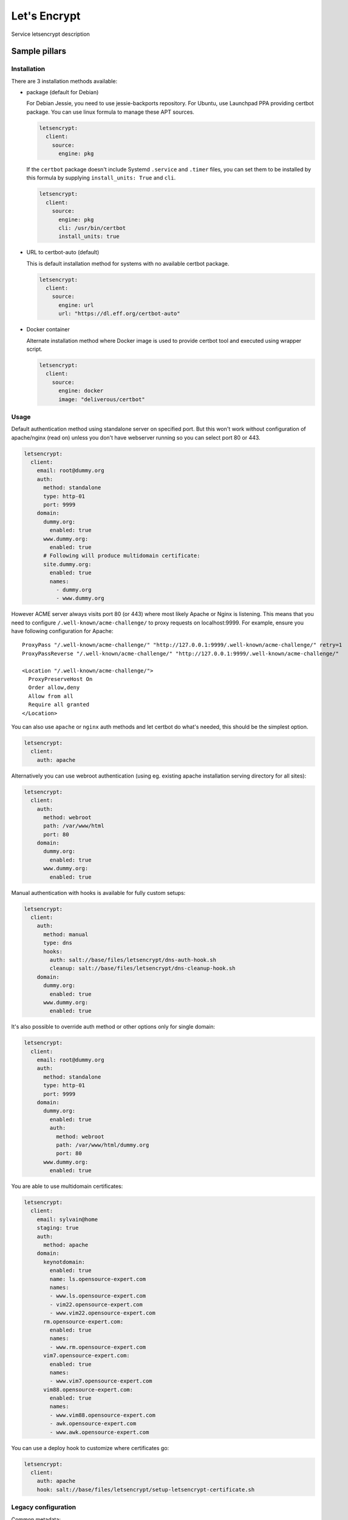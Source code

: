 
=============
Let's Encrypt
=============

Service letsencrypt description

Sample pillars
==============

Installation
------------

There are 3 installation methods available:

- package (default for Debian)

  For Debian Jessie, you need to use jessie-backports repository. For Ubuntu,
  use Launchpad PPA providing certbot package. You can use linux formula to
  manage these APT sources.

  .. code-block:: yaml

      letsencrypt:
        client:
          source:
            engine: pkg

  If the ``certbot`` package doesn't include Systemd ``.service`` and
  ``.timer`` files, you can set them to be installed by this formula by
  supplying ``install_units: True`` and ``cli``.

  .. code-block:: yaml

      letsencrypt:
        client:
          source:
            engine: pkg
            cli: /usr/bin/certbot
            install_units: true

- URL to certbot-auto (default)

  This is default installation method for systems with no available certbot
  package.

  .. code-block:: yaml

      letsencrypt:
        client:
          source:
            engine: url
            url: "https://dl.eff.org/certbot-auto"

- Docker container

  Alternate installation method where Docker image is used to provide certbot
  tool and executed using wrapper script.

  .. code-block:: yaml

      letsencrypt:
        client:
          source:
            engine: docker
            image: "deliverous/certbot"

Usage
-----

Default authentication method using standalone server on specified port.
But this won't work without configuration of apache/nginx (read on) unless you
don't have webserver running so you can select port 80 or 443.

.. code-block:: yaml

    letsencrypt:
      client:
        email: root@dummy.org
        auth:
          method: standalone
          type: http-01
          port: 9999
        domain:
          dummy.org:
            enabled: true
          www.dummy.org:
            enabled: true
          # Following will produce multidomain certificate:
          site.dummy.org:
            enabled: true
            names:
              - dummy.org
              - www.dummy.org

However ACME server always visits port 80 (or 443) where most likely Apache or
Nginx is listening. This means that you need to configure
``/.well-known/acme-challenge/`` to proxy requests on localhost:9999.
For example, ensure you have following configuration for Apache:

::

  ProxyPass "/.well-known/acme-challenge/" "http://127.0.0.1:9999/.well-known/acme-challenge/" retry=1
  ProxyPassReverse "/.well-known/acme-challenge/" "http://127.0.0.1:9999/.well-known/acme-challenge/"

  <Location "/.well-known/acme-challenge/">
    ProxyPreserveHost On
    Order allow,deny
    Allow from all
    Require all granted
  </Location>

You can also use ``apache`` or ``nginx`` auth methods and let certbot do
what's needed, this should be the simplest option.

.. code-block:: yaml

    letsencrypt:
      client:
        auth: apache

Alternatively you can use webroot authentication (using eg. existing apache
installation serving directory for all sites):

.. code-block:: yaml

    letsencrypt:
      client:
        auth:
          method: webroot
          path: /var/www/html
          port: 80
        domain:
          dummy.org:
            enabled: true
          www.dummy.org:
            enabled: true

Manual authentication with hooks is available for fully custom setups:

.. code-block:: yaml

    letsencrypt:
      client:
        auth:
          method: manual
          type: dns
          hooks: 
            auth: salt://base/files/letsencrypt/dns-auth-hook.sh
            cleanup: salt://base/files/letsencrypt/dns-cleanup-hook.sh
        domain:
          dummy.org:
            enabled: true
          www.dummy.org:
            enabled: true

It's also possible to override auth method or other options only for single
domain:

.. code-block:: yaml

    letsencrypt:
      client:
        email: root@dummy.org
        auth:
          method: standalone
          type: http-01
          port: 9999
        domain:
          dummy.org:
            enabled: true
            auth:
              method: webroot
              path: /var/www/html/dummy.org
              port: 80
          www.dummy.org:
            enabled: true

You are able to use multidomain certificates:

.. code-block:: yaml

    letsencrypt:
      client:
        email: sylvain@home
        staging: true
        auth:
          method: apache
        domain:
          keynotdomain:
            enabled: true
            name: ls.opensource-expert.com
            names:
            - www.ls.opensource-expert.com
            - vim22.opensource-expert.com
            - www.vim22.opensource-expert.com
          rm.opensource-expert.com:
            enabled: true
            names:
            - www.rm.opensource-expert.com
          vim7.opensource-expert.com:
            enabled: true
            names:
            - www.vim7.opensource-expert.com
          vim88.opensource-expert.com:
            enabled: true
            names:
            - www.vim88.opensource-expert.com
            - awk.opensource-expert.com
            - www.awk.opensource-expert.com

You can use a deploy hook to customize where certificates
go:

.. code-block:: yaml

    letsencrypt:
      client:
        auth: apache
        hook: salt://base/files/letsencrypt/setup-letsencrypt-certificate.sh
        
Legacy configuration
--------------------

Common metadata:

.. code-block:: yaml

    letsencrypt:
      client:
        enabled: true
        config: |
          host = https://acme-v01.api.letsencrypt.org/directory
          email = webmaster@example.com
          authenticator = webroot
          webroot-path = /var/lib/www
          agree-tos = True
          renew-by-default = True
        domainset:
          www:
            - example.com
            - www.example.com
          mail:
            - imap.example.com
            - smtp.example.com
            - mail.example.com
          intranet:
            - intranet.example.com

Example of authentication via another port without stopping nginx server::

    location /.well-known/acme-challenge/ {
        proxy_set_header X-Forwarded-For $proxy_add_x_forwarded_for;
        proxy_set_header Host $http_host;
        proxy_redirect off;
        proxy_pass http://{{ site.host.name }}:9999/.well-known/acme-challenge/;
    }

.. code-block:: yaml

    letsencrypt:
      client:
        enabled: true
        config: |
          ...
          renew-by-default = True
          http-01-port = 9999
          standalone-supported-challenges = http-01
        domainset:
          www:
            - example.com


Read more
=========

* `Certbot authentication plugins <https://letsencrypt.readthedocs.io/en/latest/using.html#getting-certificates-and-choosing-plugins>`_

Documentation and Bugs
======================

To learn how to install and update salt-formulas, consult the documentation
available online at:

    http://salt-formulas.readthedocs.io/

In the unfortunate event that bugs are discovered, they should be reported to
the appropriate issue tracker. Use Github issue tracker for specific salt
formula:

    https://github.com/salt-formulas/salt-formula-letsencrypt/issues

For feature requests, bug reports or blueprints affecting entire ecosystem,
use Launchpad salt-formulas project:

    https://launchpad.net/salt-formulas

You can also join salt-formulas-users team and subscribe to mailing list:

    https://launchpad.net/~salt-formulas-users

Developers wishing to work on the salt-formulas projects should always base
their work on master branch and submit pull request against specific formula.

    https://github.com/salt-formulas/salt-formula-letsencrypt

Any questions or feedback is always welcome so feel free to join our IRC
channel:

    #salt-formulas @ irc.freenode.net
